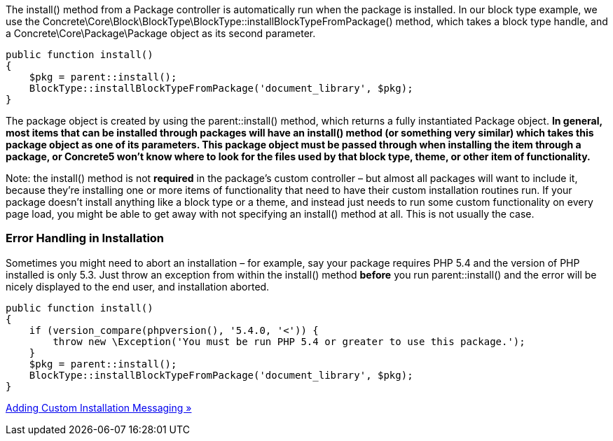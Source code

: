 The install() method from a Package controller is automatically run when the package is installed. In our block type example, we use the Concrete\Core\Block\BlockType\BlockType::installBlockTypeFromPackage() method, which takes a block type handle, and a Concrete\Core\Package\Package object as its second parameter.

[code,php]
----
public function install()
{
    $pkg = parent::install();
    BlockType::installBlockTypeFromPackage('document_library', $pkg);
}
----

The package object is created by using the parent::install() method, which returns a fully instantiated Package object. *In general, most items that can be installed through packages will have an install() method (or something very similar) which takes this package object as one of its parameters. This package object must be passed through when installing the item through a package, or Concrete5 won't know where to look for the files used by that block type, theme, or other item of functionality.*

Note: the install() method is not *required* in the package's custom controller – but almost all packages will want to include it, because they're installing one or more items of functionality that need to have their custom installation routines run. If your package doesn't install anything like a block type or a theme, and instead just needs to run some custom functionality on every page load, you might be able to get away with not specifying an install() method at all. This is not usually the case.

=== Error Handling in Installation

Sometimes you might need to abort an installation – for example, say your package requires PHP 5.4 and the version of PHP installed is only 5.3. Just throw an exception from within the install() method *before* you run parent::install() and the error will be nicely displayed to the end user, and installation aborted.

[code,php]
----
public function install()
{
    if (version_compare(phpversion(), '5.4.0, '<')) {
        throw new \Exception('You must be run PHP 5.4 or greater to use this package.');
    }
    $pkg = parent::install();
    BlockType::installBlockTypeFromPackage('document_library', $pkg);
}
----

link:/developers-book/packages/installation/custom-installation-messaging/[Adding Custom Installation Messaging »]
